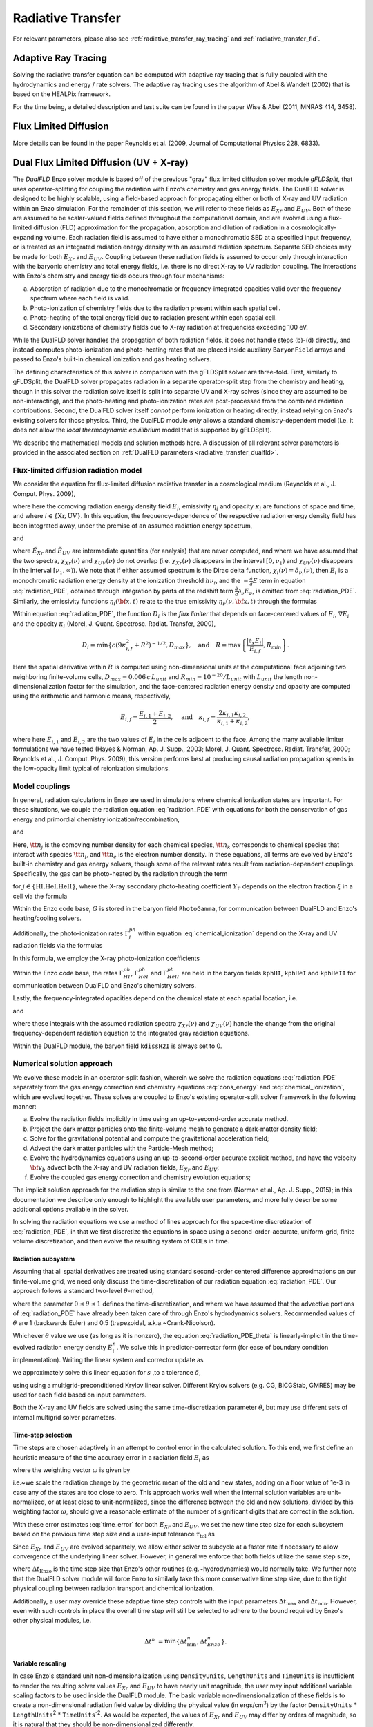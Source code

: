 .. _radiative_transfer:

Radiative Transfer
==================
.. sectionauthor:: John Wise <jwise@physics.gatech.edu>
.. versionadded:: 2.0

For relevant parameters, please also see :ref:`radiative_transfer_ray_tracing` and :ref:`radiative_transfer_fld`.


Adaptive Ray Tracing
--------------------

Solving the radiative transfer equation can be computed with adaptive
ray tracing that is fully coupled with the hydrodynamics and energy /
rate solvers.  The adaptive ray tracing uses the algorithm of Abel &
Wandelt (2002) that is based on the HEALPix framework.

For the time being, a detailed description and test suite can be found
in the paper Wise & Abel (2011, MNRAS 414, 3458).


Flux Limited Diffusion
----------------------

More details can be found in the paper Reynolds et al. (2009, Journal
of Computational Physics 228, 6833).



.. _radiative_transfer_dualfld:

Dual Flux Limited Diffusion (UV + X-ray)
--------------------------------------------

The *DualFLD* Enzo solver module is based off of the previous "gray"
flux limited diffusion solver module *gFLDSplit*, that uses
operator-splitting for coupling the radiation with Enzo's chemistry
and gas energy fields.  The DualFLD solver is designed to be highly
scalable, using a field-based approach for propagating either or both
of X-ray and UV radiation within an Enzo simulation.  For the
remainder of this section, we will refer to these fields as
:math:`E_{Xr}` and :math:`E_{UV}`.  Both of these are assumed to be
scalar-valued fields defined throughout the computational domain, and
are evolved using a flux-limited diffusion (FLD) approximation for the
propagation, absorption and dilution of radiation in a
cosmologically-expanding volume.  Each radiation field is assumed to
have either a monochromatic SED at a specified input frequency, or is
treated as an integrated radiation energy density with an assumed
radiation spectrum.  Separate SED choices may be made for both
:math:`E_{Xr}` and :math:`E_{UV}`.  Coupling between these radiation
fields is assumed to occur only through interaction with the baryonic
chemistry and total energy fields, i.e. there is no direct X-ray to UV
radiation coupling.  The interactions with Enzo's chemistry and energy
fields occurs through four mechanisms:

(a) Absorption of radiation due to the monochromatic or
    frequency-integrated opacities valid over the frequency spectrum
    where each field is valid. 

(b) Photo-ionization of chemistry fields due to the radiation present
    within each spatial cell. 

(c) Photo-heating of the total energy field due to radiation present
    within each spatial cell. 

(d) Secondary ionizations of chemistry fields due to X-ray radiation
    at frequencies exceeding 100 eV. 

While the DualFLD solver handles the propagation of both radiation
fields, it does not handle steps (b)-(d) directly, and instead
computes photo-ionization and photo-heating rates that are 
placed inside auxiliary ``BaryonField`` arrays and passed to Enzo's
built-in chemical ionization and gas heating solvers.

The defining characteristics of this solver in comparison with the
gFLDSplit solver are three-fold.  First, similarly to gFLDSplit, the
DualFLD solver propagates radiation in a separate operator-split step
from the chemistry and heating, though in this solver the radiation
solve itself is split into separate UV and X-ray solves (since they
are assumed to be non-interacting), and the photo-heating and
photo-ionization rates are post-processed from the combined radiation
contributions.  Second, the DualFLD solver itself *cannot* perform
ionization or heating directly, instead relying on Enzo's existing
solvers for those physics.  Third, the DualFLD module *only* allows a
standard chemistry-dependent model (i.e. it does not allow the *local
thermodynamic equilibrium* model that is supported by gFLDSplit).

We describe the mathematical models and solution methods here.  A
discussion of all relevant solver parameters is provided in the
associated section on :ref:`DualFLD parameters <radiative_transfer_dualfld>`.



.. _rad_model:

Flux-limited diffusion radiation model
^^^^^^^^^^^^^^^^^^^^^^^^^^^^^^^^^^^^^^^^^^^^

We consider the equation for flux-limited diffusion radiative
transfer in a cosmological medium (Reynolds et al., J. Comput. Phys. 2009),

.. math::
   :label: radiation_PDE

   \partial_{t} E_i + \frac1a \nabla\cdot\left(E_i{\bf v}_{b}\right) =
    \nabla\cdot\left(D_i\,\nabla E_i\right) - \frac{\dot{a}}{a} E_i - c\kappa_i E_i + \eta_i,

where here the comoving radiation energy density field :math:`E_i`,
emissivity :math:`\eta_i` and opacity :math:`\kappa_i` are functions
of space and time, and where :math:`i\in\{\text{Xr},\text{UV}\}`.  In
this equation, the frequency-dependence of the respective radiation
energy density field has been integrated away, under the premise of an
assumed radiation energy spectrum, 

.. math::
   :label: spectrumXr

   & E_{\nu}(\nu,{\bf x},t) = \tilde{E}_{Xr}({\bf x},t) \chi_{Xr}(\nu) +
      \tilde{E}_{UV}({\bf x},t) \chi_{UV}(\nu), \\ 
   \Rightarrow & \\
   & E_{Xr}({\bf x},t) = \int_{0}^{\infty} E_{\nu}(\nu,{\bf x},t)\,\mathrm{d}\nu 
     = \tilde{E}_{Xr}({\bf x},t) \int_{0}^{\infty}
     \chi_{Xr}(\nu)\,\mathrm{d}\nu, \\

and

.. math::
   :label: spectrumUV

   E_{UV}({\bf x},t) = \int_{0}^{\infty} E_{\nu}(\nu,{\bf x},t)\,\mathrm{d}\nu 
    = \tilde{E}({\bf x},t) \int_{0}^{\infty} \chi_{UV}(\nu)\,\mathrm{d}\nu,

where :math:`\tilde{E}_{Xr}` and :math:`\tilde{E}_{UV}` are
intermediate quantities (for analysis) that are never computed, and
where we have assumed that the two spectra, :math:`\chi_{Xr}(\nu)` and
:math:`\chi_{UV}(\nu)` do not overlap (i.e. :math:`\chi_{Xr}(\nu)`
disappears in the interval :math:`[0,\nu_{1})` and
:math:`\chi_{UV}(\nu)` disappears in the interval
:math:`[\nu_{1},\infty)`).  We note that if either assumed spectrum
is the Dirac delta function, :math:`\chi_i(\nu) =
\delta_{\nu_i}(\nu)`, then :math:`E_i` is a monochromatic radiation
energy density at the ionization threshold :math:`h\nu_i`, and the
:math:`-\frac{\dot{a}}{a}E` term in equation :eq:`radiation_PDE`,
obtained through integration by parts of the redshift term 
:math:`\frac{\dot{a}}{a}\partial_{\nu}E_{\nu}`, is omitted from
:eq:`radiation_PDE`.  Similarly, the emissivity functions
:math:`\eta_i({\bf x},t)` relate to the true emissivity
:math:`\eta_{\nu}(\nu,{\bf x},t)` through the formulas 

.. math::
   :label: emissivity

   \eta_{Xr}({\bf x},t) = \int_{0}^{\infty}\eta_{\nu}(\nu,{\bf x},t)\,\mathrm{d}\nu,
   \quad\text{and}\quad
   \eta_{UV}({\bf x},t) = \int_{0}^{\infty}\eta_{\nu}(\nu,{\bf x},t)\,\mathrm{d}\nu.

Within equation :eq:`radiation_PDE`, the function :math:`D_i` is the
*flux limiter* that depends on face-centered values of :math:`E_i`,
:math:`\nabla E_i` and the opacity :math:`\kappa_i`
(Morel, J. Quant. Spectrosc. Radiat. Transfer, 2000), 

.. math::

   D_i = \min\left\{c \left(9\kappa_{i,f}^2 + R^2\right)^{-1/2}, D_{max}\right\},\quad\mbox{and}\quad
   R = \max\left\{\frac{|\partial_{x} E_i|}{E_{i,f}},R_{min}\right\}.

Here the spatial derivative within :math:`R` is computed using
non-dimensional units at the computational face adjoining two
neighboring finite-volume cells, :math:`D_{max}=0.006\,c\,L_{unit}`
and :math:`R_{min}=10^{-20}/L_{unit}` with :math:`L_{unit}` the length
non-dimensionalization factor for the simulation, and the
face-centered radiation energy density and opacity are computed using
the arithmetic and harmonic means, respectively, 

.. math::

   E_{i,f} = \frac{E_{i,1} + E_{i,2}}{2}, \quad\text{and}\quad
   \kappa_{i,f} = \frac{2\kappa_{i,1} \kappa_{i,2}}{\kappa_{i,1} + \kappa_{i,2}},

where here :math:`E_{i,1}` and :math:`E_{i,2}` are the two values of
:math:`E_i` in the cells adjacent to the face.  Among the many
available limiter formulations we have tested (Hayes & Norman,
Ap. J. Supp., 2003; Morel, J. Quant. Spectrosc. Radiat. Transfer,
2000; Reynolds et al., J. Comput. Phys. 2009), this version performs
best at producing causal radiation propagation speeds in the
low-opacity limit typical of reionization simulations.



.. _chem_model:

Model couplings
^^^^^^^^^^^^^^^^^^^^^^^^^^


In general, radiation calculations in Enzo are used in simulations
where chemical ionization states are important.  For these situations, 
we couple the radiation equation :eq:`radiation_PDE` with equations
for both the conservation of gas energy and primordial chemistry
ionization/recombination,  

.. math::
   :label: cons_energy

   \partial_t e + \frac1a{\bf v}_{b}\cdot\nabla e &=
    - \frac{2\dot{a}}{a}e
    - \frac{1}{a\rho_b}\nabla\cdot\left(p{\bf v}_{b}\right) 
    - \frac1a{\bf v}_{b}\cdot\nabla\phi + G - \Lambda  + \dot{e}_{SF}, \\

and

.. math::
   :label: chemical_ionization

   \partial_t {\tt n}_j + \frac{1}{a}\nabla\cdot\left({\tt n}_j{\bf v}_{b}\right) &=
    \alpha_{j,k} {\tt n}_e {\tt n}_k - {\tt n}_j \Gamma_{j}^{ph}, \qquad
    j\in\{\text{HI, HII, HeI, HeII, HeIII}\}. 

Here, :math:`{\tt n}_{j}` is the comoving number density for each
chemical species, :math:`{\tt n}_k` corresponds to chemical species
that interact with species :math:`{\tt n}_j`, and :math:`{\tt n}_e` is
the electron number density.  In these equations, all terms are
evolved by Enzo's built-in chemistry and gas energy solvers, though
some of the relevant rates result from radiation-dependent
couplings. Specifically, the gas can be photo-heated by the radiation
through the term

.. math::
   :label: G

   G &= \frac{c\,E_{UV}\,\sum_{j} {\tt n}_j
     \int_{\nu_{j}}^{\infty} \sigma_{j}\, \chi_{UV}
     \left(1-\frac{\nu_{j}}{\nu}\right)\,
     d\nu}{\rho_b\,\int_{0}^{\infty} \chi_{UV} d\nu}
   + \frac{Y_{\Gamma}\,c\,E_{Xr}\,\sum_{j} {\tt n}_j
     \int_{\nu_{j}}^{\infty} \sigma_{j}\, \chi_{Xr}
     \left(1-\frac{\nu_{j}}{\nu}\right)\,
     d\nu}{\rho_b\,\int_{0}^{\infty} \chi_{Xr} d\nu},

for :math:`j\in\{\text{HI,HeI,HeII}\}`, where the X-ray secondary
photo-heating coefficient :math:`Y_{\Gamma}` depends on the electron
fraction :math:`\xi` in a cell via the formula  

.. math::
   :label: Ygamma

   Y_{\Gamma} = 0.9971 \left[1 - \left(1-\xi^{0.2663}\right)^{1.3163}\right].

Within the Enzo code base, :math:`G` is stored in the baryon field
``PhotoGamma``, for communication between DualFLD and Enzo's
heating/cooling solvers.

Additionally, the photo-ionization rates :math:`\Gamma_{j}^{ph}`
within equation :eq:`chemical_ionization` depend on the X-ray and UV
radiation fields via the formulas 

.. math::
   :label: Gamma

   \Gamma_j^{ph} &= \frac{Y_{j}\, c\, E_{Xr}\, \int_{\nu_j}^{\infty}
     \frac{\sigma_j(\nu) \chi_{Xr}(\nu)}{\nu}\,\mathrm d\nu}{h\,
     \int_{0}^{\infty} \chi_{Xr}(\nu)\,\mathrm d\nu} 
   + \frac{c\, E_{UV}\, \int_{\nu_j}^{\infty}
     \frac{\sigma_j(\nu) \chi_{UV}(\nu)}{\nu}\,\mathrm d\nu}{h\,
     \int_{0}^{\infty} \chi_{UV}(\nu)\,\mathrm d\nu}.

In this formula, we employ the X-ray photo-ionization coefficients

.. math::
   :label: YH

   Y_{HI} &= 0.3908 \left(1 - \xi^{0.4092}\right)^{1.7592}, \\
   Y_{HeI} &= 0.0554 \left(1 - \xi^{0.4614}\right)^{1.666}, \\
   Y_{HeII} &= 0.

Within the Enzo code base, the rates :math:`\Gamma_{HI}^{ph}`,
:math:`\Gamma_{HeI}^{ph}` and :math:`\Gamma_{HeII}^{ph}` are held in
the baryon fields ``kphHI``, ``kphHeI`` and ``kphHeII`` for
communication between DualFLD and Enzo's chemistry solvers.

Lastly, the frequency-integrated opacities depend on the chemical
state at each spatial location, i.e.

.. math::
   :label: opacityXr

   \kappa_{Xr} \ = \ \frac{\sum_{j} 
   {\tt n}_{j} \int_{\nu_{j}}^{\infty} \chi_{Xr}\,\sigma_{j}\,d\nu}{
   \int_{0}^{\infty} \chi_{Xr}\,d\nu}, \quad j\in\{\text{HI,HeI,HeII}\}

and

.. math::
   :label: opacityUV

   \kappa_{UV} \ = \ \frac{\sum_{j} 
   {\tt n}_{j} \int_{\nu_{j}}^{\infty} \chi_{UV}\,\sigma_{j}\,d\nu}
   {\int_{0}^{\infty} \chi_{UV}\,d\nu}, \quad j\in\{\text{HI,HeI,HeII}\},

where these integrals with the assumed radiation spectra
:math:`\chi_{Xr}(\nu)` and :math:`\chi_{UV}(\nu)` handle the change
from the original frequency-dependent radiation equation to the
integrated gray radiation equations.


Within the DualFLD module, the baryon field ``kdissH2I`` is always set
to 0.




.. _solution_approach:

Numerical solution approach
^^^^^^^^^^^^^^^^^^^^^^^^^^^^^^^

We evolve these models in an operator-split fashion, wherein we solve
the radiation equations :eq:`radiation_PDE` separately from the gas
energy correction and chemistry equations :eq:`cons_energy` and
:eq:`chemical_ionization`, which are evolved together.  These solves
are coupled to Enzo's existing operator-split solver framework in the
following manner: 

a. Evolve the radiation fields implicitly in time using an
   up-to-second-order accurate method. 

b. Project the dark matter particles onto the finite-volume mesh to
   generate a dark-matter density field; 

c. Solve for the gravitational potential and compute the
   gravitational acceleration field; 

d. Advect the dark matter particles with the Particle-Mesh method;

e. Evolve the hydrodynamics equations using an up-to-second-order
   accurate explicit method, and have the velocity :math:`{\bf v}_{b}` 
   advect both the X-ray and UV radiation fields, :math:`E_{Xr}`
   and :math:`E_{UV}`; 

f. Evolve the coupled gas energy correction and chemistry evolution
   equations;  

The implicit solution approach for the radiation step is similar to
the one from (Norman et al., Ap. J. Supp., 2015); in this
documentation we describe only enough to highlight the available user
parameters, and more fully describe some additional options available
in the solver.

In solving the radiation equations we use a method of lines approach
for the space-time discretization of :eq:`radiation_PDE`, in that we
first discretize the equations in space using a second-order-accurate,
uniform-grid, finite volume discretization, and then evolve the
resulting system of ODEs in time.




.. _rad_solve:

Radiation subsystem
"""""""""""""""""""""""

Assuming that all spatial derivatives are treated using standard
second-order centered difference approximations on our finite-volume
grid, we need only discuss the time-discretization of our radiation
equation :eq:`radiation_PDE`.  Our approach follows a standard
two-level :math:`\theta`-method, 

.. math::
   :label: radiation_PDE_theta

   E_i^n - E_i^{n-1} &- \theta\Delta t\left(\nabla\cdot\left(D_i^{n-1}\,\nabla E_i^n\right)
     - \frac{\dot{a}}{a} E_i^n - c\kappa_i^n E_i^n + \eta_i^n\right) \\ 

   & - (1-\theta)\Delta t\left(\nabla\cdot\left(D_i^{n-1}\,\nabla E_i^{n-1}\right) -
     \frac{\dot{a}}{a} E_i^{n-1} - c\kappa_i^{n-1} E_i^{n-1} +
     \eta_i^{n-1}\right) = 0, 

where the parameter :math:`0\le\theta\le 1` defines the
time-discretization, and where we have assumed that the advective
portions of :eq:`radiation_PDE` have already been taken care of
through Enzo's hydrodynamics solvers. Recommended values of
:math:`\theta` are 1 (backwards Euler) and 0.5 (trapezoidal,
a.k.a.~Crank-Nicolson).

Whichever :math:`\theta` value we use (as long as it is nonzero), the
equation :eq:`radiation_PDE_theta` is linearly-implicit in the
time-evolved radiation energy density :math:`E_i^n`.  We solve this in
predictor-corrector form (for ease of boundary condition
implementation).  Writing the linear system and corrector update as

.. math::
   :label: linear_system

   J s = b, \qquad E_i^n = E_i^{n-1} + s,

we approximately solve this linear equation for :math:`s` ,to a tolerance :math:`\delta`, 

.. math::
   :label: linear_system_approx

   \| J s - b \|_2 \le \delta,

using using a multigrid-preconditioned Krylov linear solver.
Different Krylov solvers (e.g. CG, BiCGStab, GMRES) may be used for
each field based on input parameters.

Both the X-ray and UV fields are solved using the same
time-discretization parameter :math:`\theta`, but may use different
sets of internal multigrid solver parameters.




.. _dt_selection:

Time-step selection
""""""""""""""""""""""""""""

Time steps are chosen adaptively in an attempt to control error in the
calculated solution.  To this end, we first define an heuristic
measure of the time accuracy error in a radiation field :math:`E_i` as 

.. math::
   :label: time_error
 
   err = \left(\frac1N \sum_{j=1}^N
    \left(\frac{E_{i,j}^{n}-E_{i,j}^{n-1}}{\omega_j}\right)^p\right)^{1/p}, 

where the weighting vector :math:`\omega` is given by 

.. math:: 
   :label: time_weighting

   \omega_j &= \sqrt{E_{i,j}^n E_{i,j}^{n-1}} + 10^{-3}, \quad j=1,\ldots,N.

i.e.~we scale the radiation change by the geometric mean of the old
and new states, adding on a floor value of 1e-3 in case any of the
states are too close to zero.  This approach works well when the
internal solution variables are unit-normalized, or at least close to
unit-normalized, since the difference between the old and new
solutions, divided by this weighting factor :math:`\omega`, should
give a reasonable estimate of the number of significant digits that
are correct in the solution. 

With these error estimates :eq:`time_error` for both :math:`E_{Xr}`
and :math:`E_{UV}`, we set the new time step size for each subsystem
based on the previous time step size and a user-input tolerance
:math:`\tau_{\text{tol}}` as 

.. math::
   :label: time_estimate

   \Delta t^{n} = \frac{\tau_{\text{tol}} \Delta t^{n-1}}{err}.

Since :math:`E_{Xr}` and :math:`E_{UV}` are evolved separately, we
allow either solver to subcycle at a faster rate if necessary to allow
convergence of the underlying linear solver.  However, in general we
enforce that both fields utilize the same step size,

.. math::
   :label: FLD_time_estimate

   \Delta t^{n} &= \min\{\Delta t_{Xr}^{n},\Delta t_{UV}^{n},\Delta t_{Enzo}^{n}\},

where :math:`\Delta t_{\text{Enzo}}` is the time step size that Enzo's
other routines (e.g.~hydrodynamics) would normally take.  We further
note that the DualFLD solver module will force Enzo to similarly take
this more conservative time step size, due to the tight physical
coupling between radiation transport and chemical ionization.

Additionally, a user may override these adaptive time step controls
with the input parameters :math:`\Delta t_{\text{max}}` and
:math:`\Delta t_{\text{min}}`.  However, even with such controls in
place the overall time step will still be selected to adhere to the
bound required by Enzo's other physical modules, i.e.

.. math::

   \Delta t^{n} &= \min\{\Delta t_{\text{min}}^{n},\Delta t_{Enzo}^{n}\}.





.. _variable_rescaling:

Variable rescaling
""""""""""""""""""""""""""""

In case Enzo's standard unit non-dimensionalization using 
``DensityUnits``, ``LengthUnits`` and ``TimeUnits`` is insufficient to
render the resulting solver values :math:`E_{Xr}` and :math:`E_{UV}`
to have nearly unit magnitude, the user may input additional variable
scaling factors to be used inside the DualFLD module.  The basic
variable non-dimensionalization of these fields is to create a
non-dimensional radiation field value by dividing the physical value
(in ergs/cm\ :sup:`3`) by the factor ``DensityUnits`` *
``LengthUnits``\ :sup:`2` * ``TimeUnits``\ :sup:`-2`.  As would be
expected, the values of :math:`E_{Xr}` and :math:`E_{UV}` may differ
by orders of magnitude, so it is natural that they should be
non-dimensionalized differently.

To this end, if we denote these user-input values as :math:`s_{Xr}`,
and :math:`s_{UV}`, then the DualFLD module defines the rescaled variables 

.. math::
   :label: variable_rescaling

   \tilde{E}_{Xr} = E_{Xr} / s_{Xr}, \qquad \tilde{E}_{UV} = E_{UV} / s_{UV},

and then uses the rescaled variables :math:`\tilde{E}_{Xr}` and
:math:`\tilde{E}_{UV}` in its internal routines instead of Enzo's
"non-dimensionalized" internal variables :math:`E_{Xr}` and
:math:`E_{UV}`.  If the user does not know appropriate values for
these scaling factors *a-priori*, a generally-applicable rule of thumb
is to first run their simulation for a small number of time steps and
investigate Enzo's HDF5 output files to see the magnitude of the
values stored internally by Enzo; if these are far from
unit-magnitude, appropriate scaling factors :math:`s_{Xr}` and
:math:`s_{UV}` should be supplied in the DualFLD parameter input file.




.. _boundary_conditions:

Boundary conditions
""""""""""""""""""""""""""""

As the radiation equation :eq:`radiation_PDE` is parabolic, boundary
conditions must be supplied on the radiation field :math:`E_i`.  The
DualFLD module allows three types of boundary conditions to be placed
on the radiation field: 

0. Periodic,
1. Dirichlet, i.e. :math:`E_i(x,t) = g(x), \; x\in\partial\Omega`, and
2. Neumann, i.e. :math:`\nabla E_i(x,t)\cdot n = g(x), \;
   x\in\partial\Omega`. 

In most cases, the boundary condition types (and values of :math:`g`) are
problem-dependent.  When adding new problem types, these conditions
should be set near the bottom of the file ``DualFLD\_Initialize.C``, 
otherwise these will default to either (a) periodic, or (b) will use
:math:`g=0`, depending on the user input boundary condition type.

